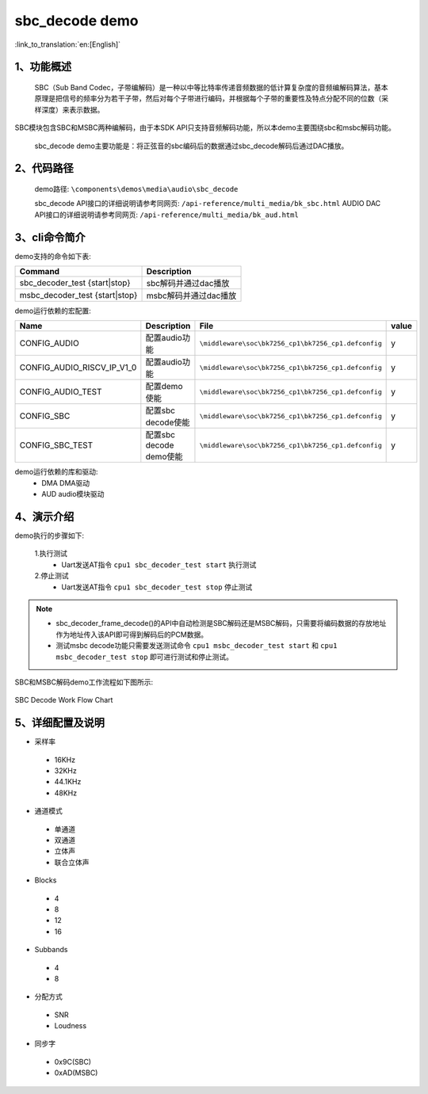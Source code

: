 sbc_decode demo
========================

:link_to_translation:`en:[English]`

1、功能概述
--------------------------
	SBC（Sub Band Codec，子带编解码）是一种以中等比特率传递音频数据的低计算复杂度的音频编解码算法，基本原理是把信号的频率分为若干子带，然后对每个子带进行编码，并根据每个子带的重要性及特点分配不同的位数（采样深度）来表示数据。
SBC模块包含SBC和MSBC两种编解码，由于本SDK API只支持音频解码功能，所以本demo主要围绕sbc和msbc解码功能。

	sbc_decode demo主要功能是：将正弦音的sbc编码后的数据通过sbc_decode解码后通过DAC播放。

2、代码路径
--------------------------
	demo路径: ``\components\demos\media\audio\sbc_decode``
	
	sbc_decode API接口的详细说明请参考同网页: ``/api-reference/multi_media/bk_sbc.html``
	AUDIO DAC API接口的详细说明请参考同网页: ``/api-reference/multi_media/bk_aud.html``

3、cli命令简介
--------------------------
demo支持的命令如下表:

+-------------------------------------------+------------------------+
|Command                                    |Description             |
+===========================================+========================+
|sbc_decoder_test {start|stop}              |sbc解码并通过dac播放    |
+-------------------------------------------+------------------------+
|msbc_decoder_test {start|stop}             |msbc解码并通过dac播放   |
+-------------------------------------------+------------------------+

demo运行依赖的宏配置:

+---------------------------+------------------------+----------------------------------------------------+-----+
|Name                       |Description             |   File                                             |value|
+===========================+========================+====================================================+=====+
|CONFIG_AUDIO               |配置audio功能           |``\middleware\soc\bk7256_cp1\bk7256_cp1.defconfig`` |  y  |
+---------------------------+------------------------+----------------------------------------------------+-----+
|CONFIG_AUDIO_RISCV_IP_V1_0 |配置audio功能           |``\middleware\soc\bk7256_cp1\bk7256_cp1.defconfig`` |  y  |
+---------------------------+------------------------+----------------------------------------------------+-----+
|CONFIG_AUDIO_TEST          |配置demo使能            |``\middleware\soc\bk7256_cp1\bk7256_cp1.defconfig`` |  y  |
+---------------------------+------------------------+----------------------------------------------------+-----+
|CONFIG_SBC                 |配置sbc decode使能      |``\middleware\soc\bk7256_cp1\bk7256_cp1.defconfig`` |  y  |
+---------------------------+------------------------+----------------------------------------------------+-----+
|CONFIG_SBC_TEST            |配置sbc decode demo使能 |``\middleware\soc\bk7256_cp1\bk7256_cp1.defconfig`` |  y  |
+---------------------------+------------------------+----------------------------------------------------+-----+

demo运行依赖的库和驱动:
 - DMA DMA驱动
 - AUD audio模块驱动
 
4、演示介绍
--------------------------
demo执行的步骤如下:

	1.执行测试
	 - Uart发送AT指令 ``cpu1 sbc_decoder_test start`` 执行测试

	2.停止测试
	 - Uart发送AT指令 ``cpu1 sbc_decoder_test stop`` 停止测试

.. note::
 - sbc_decoder_frame_decode()的API中自动检测是SBC解码还是MSBC解码，只需要将编码数据的存放地址作为地址传入该API即可得到解码后的PCM数据。
 - 测试msbc decode功能只需要发送测试命令 ``cpu1 msbc_decoder_test start`` 和 ``cpu1 msbc_decoder_test stop`` 即可进行测试和停止测试。

SBC和MSBC解码demo工作流程如下图所示:

.. figure:: ../../../_static/sbc_user_guide_flow.png
    :align: center
    :alt: SBC Decode work Flow Chart
    :figclass: align-center

    SBC Decode Work Flow Chart

5、详细配置及说明
--------------------------
- 采样率

 - 16KHz
 - 32KHz
 - 44.1KHz
 - 48KHz

- 通道模式

 - 单通道
 - 双通道
 - 立体声
 - 联合立体声

- Blocks

 - 4
 - 8
 - 12
 - 16
 
- Subbands

 - 4
 - 8
 
- 分配方式

 - SNR
 - Loudness

- 同步字

 - 0x9C(SBC)
 - 0xAD(MSBC)

